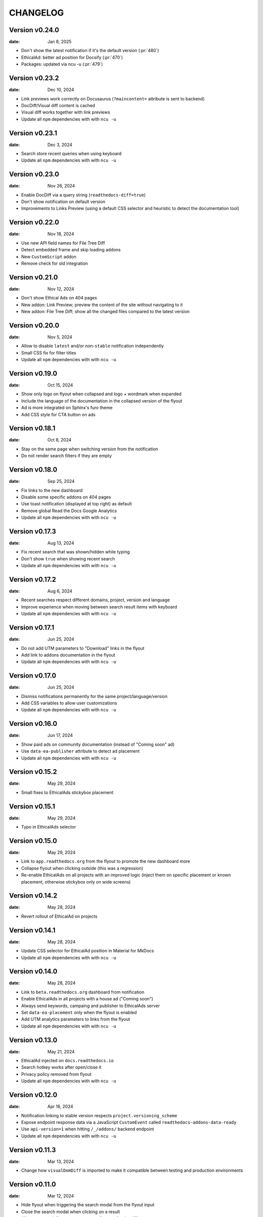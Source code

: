 CHANGELOG
=========

.. The text for the changelog is manually generated for now.

Version v0.24.0
---------------

:date: Jan 8, 2025

* Don't show the latest notification if it's the default version (:pr:`480`)
* EthicalAd: better ad position for Docsify (:pr:`470`)
* Packages: updated via ncu -u (:pr:`479`)

Version v0.23.2
---------------

:date: Dec 10, 2024

* Link previews work correctly on Docusaurus (``?maincontent=`` attribute is sent to backend)
* DocDiff/Visual diff content is cached
* Visual diff works together with link previews
* Update all ``npm`` dependencies with with ``ncu -u``

Version v0.23.1
---------------

:date: Dec 3, 2024

* Search store recent queries when using keyboard
* Update all ``npm`` dependencies with with ``ncu -u``

Version v0.23.0
---------------

:date: Nov 26, 2024

* Enable DocDiff via a query string (``readthedocs-diff=true``)
* Don't show notification on default version
* Improvements to Links Preview (using a default CSS selector and heuristic to detect the documentation tool)

Version v0.22.0
---------------

:date: Nov 18, 2024

* Use new API field names for File Tree Diff
* Detect embedded frame and skip loading addons
* New ``CustomScript`` addon
* Remove check for old integration

Version v0.21.0
---------------

:date: Nov 12, 2024

* Don't show Ethical Ads on 404 pages
* New addon: Link Preview; preview the content of the site without navigating to it
* New addon: File Tree Diff; show all the changed files compared to the latest version


Version v0.20.0
---------------

:date: Nov 5, 2024

* Allow to disable ``latest`` and/or non-``stable`` notification independently
* Small CSS fix for filter titles
* Update all ``npm`` dependencies with with ``ncu -u``


Version v0.19.0
---------------

:date: Oct 15, 2024

* Show only logo on flyout when collapsed and logo + wordmark when expanded
* Include the language of the documentation in the collapsed version of the flyout
* Ad is more integrated on Sphinx's furo theme
* Add CSS style for CTA button on ads


Version v0.18.1
---------------

:date: Oct 8, 2024

* Stay on the same page when switching version from the notification
* Do not render search filters if they are empty


Version v0.18.0
---------------

:date: Sep 25, 2024

* Fix links to the new dashboard
* Disable some specific addons on 404 pages
* Use toast notification (displayed at top right) as default
* Remove global Read the Docs Google Analytics
* Update all ``npm`` dependencies with with ``ncu -u``

Version v0.17.3
---------------

:date: Aug 13, 2024

* Fix recent search that was shown/hidden while typing
* Don't show ``true`` when showing recent search
* Update all ``npm`` dependencies with with ``ncu -u``

Version v0.17.2
---------------

:date: Aug 6, 2024

* Recent searches respect different domains, project, version and language
* Improve experience when moving between search result items with keyboard
* Update all ``npm`` dependencies with with ``ncu -u``

Version v0.17.1
---------------

:date: Jun 25, 2024

* Do not add UTM parameters to "Download" links in the flyout
* Add link to addons documentation in the flyout
* Update all ``npm`` dependencies with with ``ncu -u``

Version v0.17.0
---------------

:date: Jun 25, 2024

* Dismiss notifications permanently for the same project/language/version
* Add CSS variables to allow user customizations
* Update all ``npm`` dependencies with with ``ncu -u``

Version v0.16.0
---------------

:date: Jun 17, 2024

* Show paid ads on community documentation (instead of "Coming soon" ad)
* Use ``data-ea-publisher`` attribute to detect ad placement
* Update all ``npm`` dependencies with with ``ncu -u``

Version v0.15.2
---------------

:date: May 29, 2024

* Small fixes to EthicalAds stickybox placement

Version v0.15.1
---------------

:date: May 29, 2024

* Typo in EthicalAds selector

Version v0.15.0
---------------

:date: May 29, 2024

* Link to ``app.readthedocs.org`` from the flyout to promote the new dashboard more
* Collapse flyout when clicking outside (this was a regression)
* Re-enable EthicalAds on all projects with an improved logic
  (inject them on specific placement or known placement, otherwise stickybox only on wide screens)

Version v0.14.2
---------------

:date: May 28, 2024

* Revert rollout of EthicalAd on projects

Version v0.14.1
---------------

:date: May 28, 2024

* Update CSS selector for EthicalAd position in Material for MkDocs
* Update all ``npm`` dependencies with with ``ncu -u``

Version v0.14.0
---------------

:date: May 28, 2024

* Link to ``beta.readthedocs.org`` dashboard from notification
* Enable EthicalAds in all projects with a house ad ("Coming soon")
* Always send keywords, campaing and publisher to EthicalAds server
* Set ``data-ea-placement`` only when the flyout is enabled
* Add UTM analytics parameters to links from the flyout
* Update all ``npm`` dependencies with with ``ncu -u``

Version v0.13.0
---------------

:date: May 21, 2024

* EthicalAd injected on ``docs.readthedocs.io``
* Search hotkey works after open/close it
* Privacy policy removed from flyout
* Update all ``npm`` dependencies with with ``ncu -u``

Version v0.12.0
---------------

:date: Apr 16, 2024

* Notification linking to stable version respects ``project.versioning_scheme``
* Expose endpoint response data via a JavaScript ``CustomEvent`` called ``readthedocs-addons-data-ready``
* Use ``api-version=1`` when hitting ``/_/addons/`` backend endpoint
* Update all ``npm`` dependencies with with ``ncu -u``

Version v0.11.3
---------------

:date: Mar 13, 2024

* Change how ``visualDomDiff`` is imported to make it compatible between testing
  and production environments

Version v0.11.0
---------------

:date: Mar 12, 2024

* Hide flyout when triggering the search modal from the flyout input
* Close the search modal when clicking on a result
* Allow users to define a custom ``rootSelector`` for docdiff
* Initial implementation for recent searches when opening the search modal
* Update all ``npm`` dependencies with with ``ncu -u``

Version v0.10.0
---------------

:date: Mar 5, 2024

* Flyout links keeps the page when switching versions/languages
* Update all ``npm`` dependencies with with ``ncu -u``

Version v0.9.7
--------------

:date: Feb 22, 2024

* Fix the flyout ``code-branch`` icon position
* Update all ``npm`` dependencies with with ``ncu -u``

Version v0.9.6
--------------

:date: Feb 20, 2024

* Replace the ``v:`` in the flyout for a ``code-branch`` icon
* Don't loose page position when closing notifications

Version v0.9.5
--------------

:date: Jan 31, 2024

* Improve search modal UI design
* Surround with ``<strong>`` the selected language in the flyout
* Skip pageviews analytics on external versions
* Update all ``npm`` dependencies with with ``ncu -u``

Version v0.9.4
--------------

:date: Jan 17, 2024

* Log debug data about validation when running the client in production
* Allow projects with ``multiple_versions_without_translations`` to show the flyout

Version v0.9.3
--------------

:date: Jan 15, 2024

* Security fix, more information in `GHSA-9v45-336h-5xw5 <https://github.com/readthedocs/addons/security/advisories/GHSA-9v45-336h-5xw5>`__.
* Update all ``npm`` dependencies with with ``ncu -u``

Version v0.9.2
--------------

:date: December 19, 2023

* Don't show search input on flyout when search is disabled
* Update all ``npm`` dependencies with with ``ncu -u``

Version v0.9.1
--------------

:date: November 30, 2023

* Fix issue with ``IS_TESTING`` variable that made the production javascript to
  hit ``localhost:`` for the JSON response instead of production API.

Version v0.9.0
--------------

:date: November 28, 2023

* Customize flyout font size via CSS variables
* NPM packages updated to their latest versions
* Use JSON schema to validate data from the API
* Increase test suite for all the addons.
  Test running inside the browser, checks for HTML and DOM changes,
  mocked requests and more!
* Read ``version_schema`` field instead ``single_version`` from addons API response.

Version v0.8.0
--------------

:date: November 7, 2023

* Make flyout header sticky when there are many versions
* NodeJS packages updated

Version v0.7.2
--------------

:date: October 31, 2023

* Show notification only if ``stable`` version is available (bugfix in logic)
* Typos on notification
* NodeJS packages updated

Version v0.7.1
--------------

:date: October 25, 2023

* Show non-stable notification only if ``stable`` is enabled
* Fix issue shown on JS console for global Read the Docs analytics
* Handle ``/`` keyboard shortcut properly when inside on an input

Version v0.7.0
--------------

:date: October 24, 2023

* Use ``objectPath`` on DocDiff addon to protect ourselves on ``isEnabled``
* Grab ``project-slug=`` and ``version-slug=`` from ``meta`` HTML tags and send them to the API.
* Update all the NPM package dependencies

Version v0.6.0
--------------

:date: September 26, 2023

* Update ``pre-commit`` configuration
* Update all the NPM package dependencies
* Don't show "Versions" section in flyout if the project is single version
* Make notification style better on mobile
* Don't show notification on single version projects
* Don't show version name on closed flyout when project is single version
* Use ``bumpver`` to update version on ``src/utils.js``
* Move HTTP header on requests to API endpoint to GET attribute
* Switch to ``web-test-runner`` to run tests

Version v0.5.0
--------------

:date: September 17, 2023

* Add support for scrolling vertically the flyout when there are too many versions
* Collapse flyout when clicking outside of it
* Change warning notification logic to show a notification on ``latest`` and non-``stable`` versions


Version v0.4.0
--------------

:date: September 12, 2023

* Trigger search addon from flyout input
* Focus search input in the modal immediately after showing it
* New addons: hotkeys
* Migrate search hotkeys to be managed by the new hotkeys addon.

Version v0.3.0
--------------

:date: September 6, 2023

This is the initial published version.
Users can access to the addon features by using Read the Docs' config key ``build.commands``.
See https://docs.readthedocs.io/en/latest/build-customization.html
